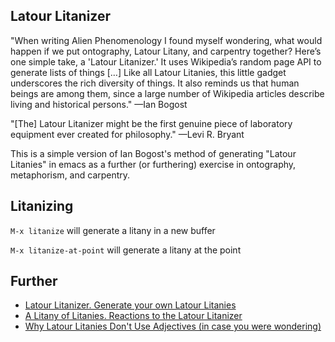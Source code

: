 
** Latour Litanizer

[[https://melpa.org/#/litanize][file:https://melpa.org/packages/litanize-badge.svg]]

"When writing Alien Phenomenology I found myself wondering, what would happen if we put ontography, Latour Litany, and carpentry together? Here’s one simple take, a 'Latour Litanizer.' It uses Wikipedia’s random page API to generate lists of things [...] Like all Latour Litanies, this little gadget underscores the rich diversity of things. It also reminds us that human beings are among them, since a large number of Wikipedia articles describe living and historical persons."
—Ian Bogost

"[The] Latour Litanizer might be the first genuine piece of laboratory equipment ever created for philosophy."
—Levi R. Bryant

This is a simple version of Ian Bogost's method of generating "Latour Litanies" in emacs as a further (or furthering) exercise in ontography, metaphorism, and carpentry.

** Litanizing
 
~M-x litanize~ will generate a litany in a new buffer

~M-x litanize-at-point~ will generate a litany at the point

** Further 

 - [[http://bogost.com/writing/blog/latour_litanizer/][Latour Litanizer. Generate your own Latour Litanies]]
 - [[http://bogost.com/writing/blog/a_litany_of_litanies/][A Litany of Litanies. Reactions to the Latour Litanizer]]
 - [[http://ecologywithoutnature.blogspot.com/2016/10/why-latour-litanies-dont-use-adjectives.html][Why Latour Litanies Don't Use Adjectives (in case you were wondering)]]  
